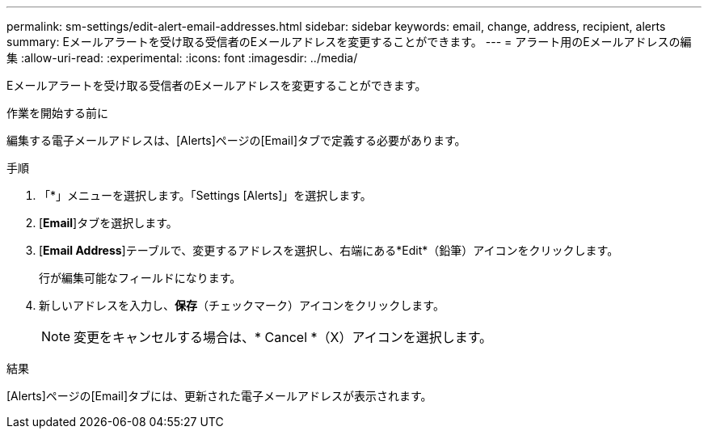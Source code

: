 ---
permalink: sm-settings/edit-alert-email-addresses.html 
sidebar: sidebar 
keywords: email, change, address, recipient, alerts 
summary: Eメールアラートを受け取る受信者のEメールアドレスを変更することができます。 
---
= アラート用のEメールアドレスの編集
:allow-uri-read: 
:experimental: 
:icons: font
:imagesdir: ../media/


[role="lead"]
Eメールアラートを受け取る受信者のEメールアドレスを変更することができます。

.作業を開始する前に
編集する電子メールアドレスは、[Alerts]ページの[Email]タブで定義する必要があります。

.手順
. 「*」メニューを選択します。「Settings [Alerts]」を選択します。
. [*Email*]タブを選択します。
. [*Email Address*]テーブルで、変更するアドレスを選択し、右端にある*Edit*（鉛筆）アイコンをクリックします。
+
行が編集可能なフィールドになります。

. 新しいアドレスを入力し、*保存*（チェックマーク）アイコンをクリックします。
+
[NOTE]
====
変更をキャンセルする場合は、* Cancel *（X）アイコンを選択します。

====


.結果
[Alerts]ページの[Email]タブには、更新された電子メールアドレスが表示されます。
